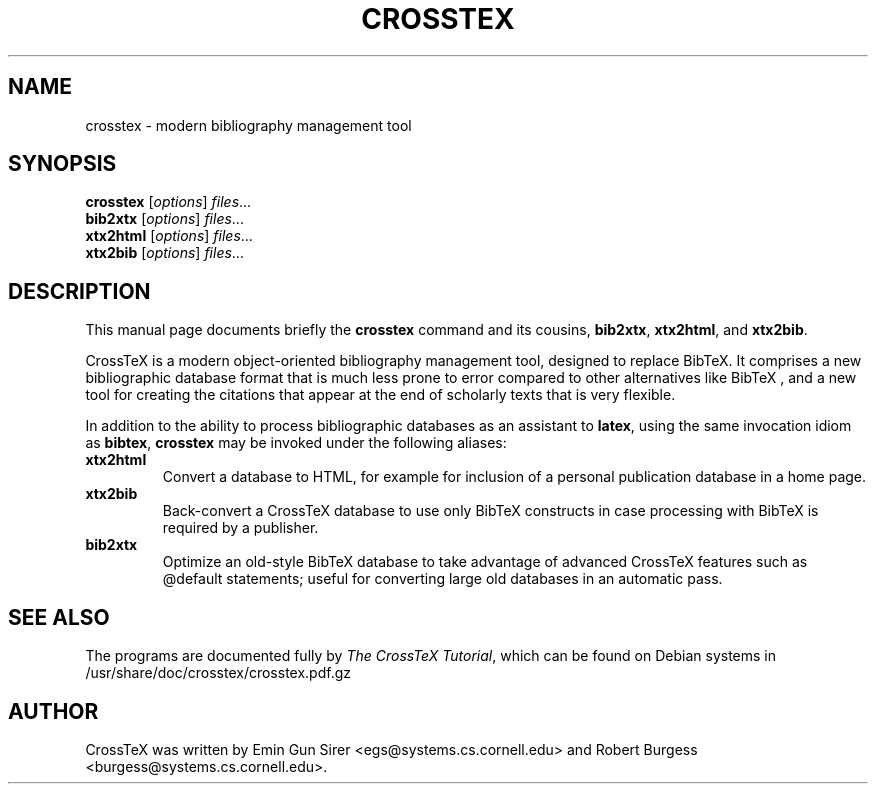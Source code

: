 .\"                                      Hey, EMACS: -*- nroff -*-
.\" First parameter, NAME, should be all caps
.\" Second parameter, SECTION, should be 1-8, maybe w/ subsection
.\" other parameters are allowed: see man(7), man(1)
.TH CROSSTEX 1 "May 29, 2007"
.\" Please adjust this date whenever revising the manpage.
.\"
.\" Some roff macros, for reference:
.\" .nh        disable hyphenation
.\" .hy        enable hyphenation
.\" .ad l      left justify
.\" .ad b      justify to both left and right margins
.\" .nf        disable filling
.\" .fi        enable filling
.\" .br        insert line break
.\" .sp <n>    insert n+1 empty lines
.\" for manpage-specific macros, see man(7)
.SH NAME
crosstex \- modern bibliography management tool
.SH SYNOPSIS
.B crosstex
.RI [ options ] " files" ...
.br
.B bib2xtx
.RI [ options ] " files" ...
.br
.B xtx2html
.RI [ options ] " files" ...
.br
.B xtx2bib
.RI [ options ] " files" ...
.SH DESCRIPTION
This manual page documents briefly the
.B crosstex
command and its cousins,
.BR bib2xtx ,
.BR xtx2html ,
and
.BR xtx2bib .
.PP
CrossTeX
is a modern object-oriented bibliography management tool, designed to replace
BibTeX.
It comprises a new bibliographic database format that is much less prone to
error compared to other alternatives like
BibTeX ,
and a new tool for creating the citations that appear at the end of scholarly
texts that is very flexible.
.PP
In addition to the ability to process bibliographic databases as an assistant
to
.BR latex ,
using the same invocation idiom as
.BR bibtex ,
.B crosstex
may be invoked under the following aliases:
.TP
.B xtx2html
Convert a database to HTML, for example for inclusion of a personal publication
database in a home page.
.TP
.B xtx2bib
Back-convert a CrossTeX database to use only BibTeX constructs in case
processing with BibTeX is required by a publisher.
.TP
.B bib2xtx
Optimize an old-style BibTeX database to take advantage of advanced CrossTeX
features such as @default statements; useful for converting large old databases
in an automatic pass.
.SH SEE ALSO
The programs are documented fully by
.IR "The CrossTeX Tutorial" ,
which can be found on Debian systems in
/usr/share/doc/crosstex/crosstex.pdf.gz
.SH AUTHOR
CrossTeX was written by Emin Gun Sirer <egs@systems.cs.cornell.edu> and
Robert Burgess <burgess@systems.cs.cornell.edu>.
